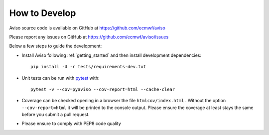 .. _how_to:

.. highlight:: console

How to Develop
==============

Aviso source code is available on GitHub at https://github.com/ecmwf/aviso

Please report any issues on GitHub at https://github.com/ecmwf/aviso/issues

Below a few steps to guide the development:

* Install Aviso following :ref:`getting_started` and then install development dependencies::

    pip install -U -r tests/requirements-dev.txt

* Unit tests can be run with `pytest <https://pytest.org>`_ with::

    pytest -v --cov=pyaviso --cov-report=html --cache-clear

* Coverage can be checked opening in a browser the file ``htmlcov/index.html`` . Without the option ``--cov-report=html`` it will be printed to the console output. Please ensure the coverage at least stays the same before you submit a pull request.

* Please ensure to comply with PEP8 code quality 



